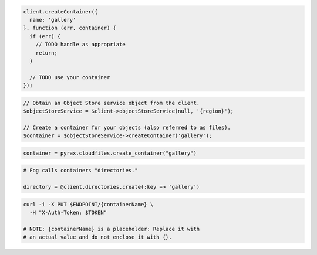 .. code-block:: csharp

.. code-block:: java

.. code-block:: javascript

  client.createContainer({
    name: 'gallery'
  }, function (err, container) {
    if (err) {
      // TODO handle as appropriate
      return;
    }

    // TODO use your container
  });

.. code-block:: php

  // Obtain an Object Store service object from the client.
  $objectStoreService = $client->objectStoreService(null, '{region}');

  // Create a container for your objects (also referred to as files).
  $container = $objectStoreService->createContainer('gallery');

.. code-block:: python

  container = pyrax.cloudfiles.create_container("gallery")

.. code-block:: ruby

  # Fog calls containers "directories."

  directory = @client.directories.create(:key => 'gallery')

.. code-block:: shell

  curl -i -X PUT $ENDPOINT/{containerName} \
    -H "X-Auth-Token: $TOKEN"

  # NOTE: {containerName} is a placeholder: Replace it with
  # an actual value and do not enclose it with {}.
